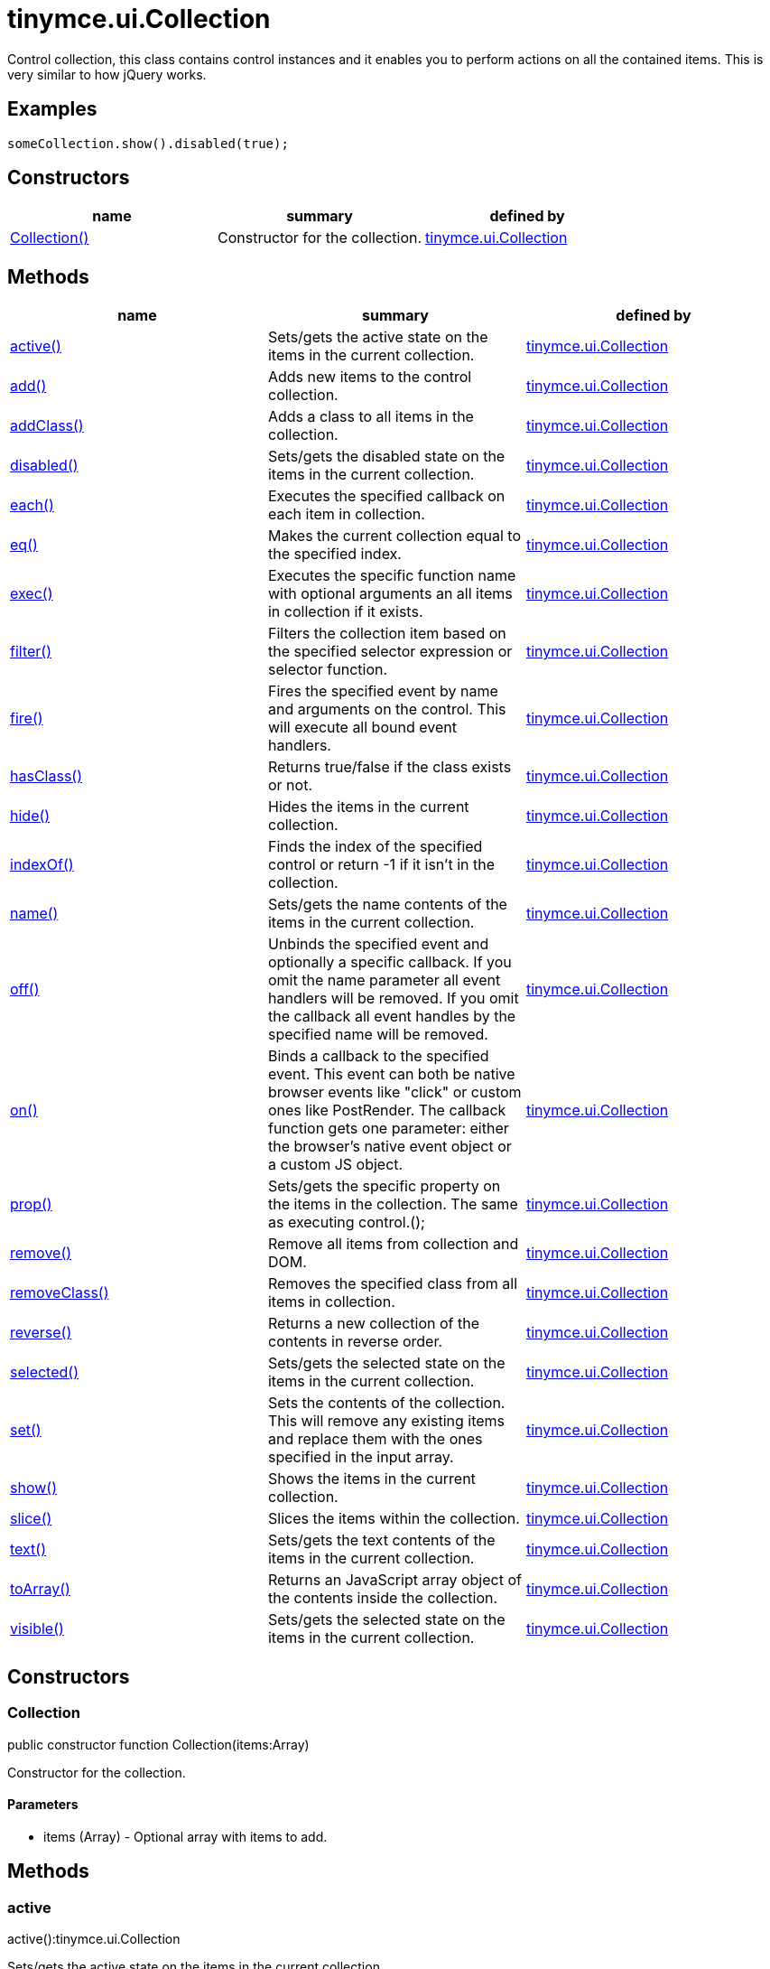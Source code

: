 = tinymce.ui.Collection

Control collection, this class contains control instances and it enables you to perform actions on all the contained items. This is very similar to how jQuery works.

[[examples]]
== Examples

[source,prettyprint]
----
someCollection.show().disabled(true);
----

[[constructors]]
== Constructors

[cols=",,",options="header",]
|===
|name |summary |defined by
|link:#collection[Collection()] |Constructor for the collection. |link:/docs-4x/api/tinymce.ui/tinymce.ui.collection[tinymce.ui.Collection]
|===

[[methods]]
== Methods

[cols=",,",options="header",]
|===
|name |summary |defined by
|link:#active[active()] |Sets/gets the active state on the items in the current collection. |link:/docs-4x/api/tinymce.ui/tinymce.ui.collection[tinymce.ui.Collection]
|link:#add[add()] |Adds new items to the control collection. |link:/docs-4x/api/tinymce.ui/tinymce.ui.collection[tinymce.ui.Collection]
|link:#addclass[addClass()] |Adds a class to all items in the collection. |link:/docs-4x/api/tinymce.ui/tinymce.ui.collection[tinymce.ui.Collection]
|link:#disabled[disabled()] |Sets/gets the disabled state on the items in the current collection. |link:/docs-4x/api/tinymce.ui/tinymce.ui.collection[tinymce.ui.Collection]
|link:#each[each()] |Executes the specified callback on each item in collection. |link:/docs-4x/api/tinymce.ui/tinymce.ui.collection[tinymce.ui.Collection]
|link:#eq[eq()] |Makes the current collection equal to the specified index. |link:/docs-4x/api/tinymce.ui/tinymce.ui.collection[tinymce.ui.Collection]
|link:#exec[exec()] |Executes the specific function name with optional arguments an all items in collection if it exists. |link:/docs-4x/api/tinymce.ui/tinymce.ui.collection[tinymce.ui.Collection]
|link:#filter[filter()] |Filters the collection item based on the specified selector expression or selector function. |link:/docs-4x/api/tinymce.ui/tinymce.ui.collection[tinymce.ui.Collection]
|link:#fire[fire()] |Fires the specified event by name and arguments on the control. This will execute all bound event handlers. |link:/docs-4x/api/tinymce.ui/tinymce.ui.collection[tinymce.ui.Collection]
|link:#hasclass[hasClass()] |Returns true/false if the class exists or not. |link:/docs-4x/api/tinymce.ui/tinymce.ui.collection[tinymce.ui.Collection]
|link:#hide[hide()] |Hides the items in the current collection. |link:/docs-4x/api/tinymce.ui/tinymce.ui.collection[tinymce.ui.Collection]
|link:#indexof[indexOf()] |Finds the index of the specified control or return -1 if it isn't in the collection. |link:/docs-4x/api/tinymce.ui/tinymce.ui.collection[tinymce.ui.Collection]
|link:#name[name()] |Sets/gets the name contents of the items in the current collection. |link:/docs-4x/api/tinymce.ui/tinymce.ui.collection[tinymce.ui.Collection]
|link:#off[off()] |Unbinds the specified event and optionally a specific callback. If you omit the name parameter all event handlers will be removed. If you omit the callback all event handles by the specified name will be removed. |link:/docs-4x/api/tinymce.ui/tinymce.ui.collection[tinymce.ui.Collection]
|link:#on[on()] |Binds a callback to the specified event. This event can both be native browser events like "click" or custom ones like PostRender. The callback function gets one parameter: either the browser's native event object or a custom JS object. |link:/docs-4x/api/tinymce.ui/tinymce.ui.collection[tinymce.ui.Collection]
|link:#prop[prop()] |Sets/gets the specific property on the items in the collection. The same as executing control.(); |link:/docs-4x/api/tinymce.ui/tinymce.ui.collection[tinymce.ui.Collection]
|link:#remove[remove()] |Remove all items from collection and DOM. |link:/docs-4x/api/tinymce.ui/tinymce.ui.collection[tinymce.ui.Collection]
|link:#removeclass[removeClass()] |Removes the specified class from all items in collection. |link:/docs-4x/api/tinymce.ui/tinymce.ui.collection[tinymce.ui.Collection]
|link:#reverse[reverse()] |Returns a new collection of the contents in reverse order. |link:/docs-4x/api/tinymce.ui/tinymce.ui.collection[tinymce.ui.Collection]
|link:#selected[selected()] |Sets/gets the selected state on the items in the current collection. |link:/docs-4x/api/tinymce.ui/tinymce.ui.collection[tinymce.ui.Collection]
|link:#set[set()] |Sets the contents of the collection. This will remove any existing items and replace them with the ones specified in the input array. |link:/docs-4x/api/tinymce.ui/tinymce.ui.collection[tinymce.ui.Collection]
|link:#show[show()] |Shows the items in the current collection. |link:/docs-4x/api/tinymce.ui/tinymce.ui.collection[tinymce.ui.Collection]
|link:#slice[slice()] |Slices the items within the collection. |link:/docs-4x/api/tinymce.ui/tinymce.ui.collection[tinymce.ui.Collection]
|link:#text[text()] |Sets/gets the text contents of the items in the current collection. |link:/docs-4x/api/tinymce.ui/tinymce.ui.collection[tinymce.ui.Collection]
|link:#toarray[toArray()] |Returns an JavaScript array object of the contents inside the collection. |link:/docs-4x/api/tinymce.ui/tinymce.ui.collection[tinymce.ui.Collection]
|link:#visible[visible()] |Sets/gets the selected state on the items in the current collection. |link:/docs-4x/api/tinymce.ui/tinymce.ui.collection[tinymce.ui.Collection]
|===

== Constructors

[[collection]]
=== Collection

public constructor function Collection(items:Array)

Constructor for the collection.

[[parameters]]
==== Parameters

* [.param-name]#items# [.param-type]#(Array)# - Optional array with items to add.

== Methods

[[active]]
=== active

active():tinymce.ui.Collection

Sets/gets the active state on the items in the current collection.

[[return-value]]
==== Return value 
anchor:returnvalue[historical anchor]

* link:/docs-4x/api/tinymce.ui/tinymce.ui.collection[[.return-type]#tinymce.ui.Collection#] - Current collection instance or active state of the first item on a get operation.

[[add]]
=== add

add(items:Array):tinymce.ui.Collection

Adds new items to the control collection.

==== Parameters

* [.param-name]#items# [.param-type]#(Array)# - Array if items to add to collection.

==== Return value

* link:/docs-4x/api/tinymce.ui/tinymce.ui.collection[[.return-type]#tinymce.ui.Collection#] - Current collection instance.

[[addclass]]
=== addClass

addClass(cls:String):tinymce.ui.Collection

Adds a class to all items in the collection.

==== Parameters

* [.param-name]#cls# [.param-type]#(String)# - Class to add to each item.

==== Return value

* link:/docs-4x/api/tinymce.ui/tinymce.ui.collection[[.return-type]#tinymce.ui.Collection#] - Current collection instance.

[[disabled]]
=== disabled

disabled():tinymce.ui.Collection

Sets/gets the disabled state on the items in the current collection.

==== Return value

* link:/docs-4x/api/tinymce.ui/tinymce.ui.collection[[.return-type]#tinymce.ui.Collection#] - Current collection instance or disabled state of the first item on a get operation.

[[each]]
=== each

each(callback:function):tinymce.ui.Collection

Executes the specified callback on each item in collection.

==== Parameters

* [.param-name]#callback# [.param-type]#(function)# - Callback to execute for each item in collection.

==== Return value

* link:/docs-4x/api/tinymce.ui/tinymce.ui.collection[[.return-type]#tinymce.ui.Collection#] - Current collection instance.

[[eq]]
=== eq

eq(index:Number):tinymce.ui.Collection

Makes the current collection equal to the specified index.

==== Parameters

* [.param-name]#index# [.param-type]#(Number)# - Index of the item to set the collection to.

==== Return value

* link:/docs-4x/api/tinymce.ui/tinymce.ui.collection[[.return-type]#tinymce.ui.Collection#] - Current collection.

[[exec]]
=== exec

exec(name:String, ...:Object):tinymce.ui.Collection

Executes the specific function name with optional arguments an all items in collection if it exists.

[[examples]]
==== Examples

[source,prettyprint]
----
collection.exec("myMethod", arg1, arg2, arg3);
----

==== Parameters

* [.param-name]#name# [.param-type]#(String)# - Name of the function to execute.
* [.param-name]#...# [.param-type]#(Object)# - Multiple arguments to pass to each function.

==== Return value

* link:/docs-4x/api/tinymce.ui/tinymce.ui.collection[[.return-type]#tinymce.ui.Collection#] - Current collection.

[[filter]]
=== filter

filter(selector:String):tinymce.ui.Collection

Filters the collection item based on the specified selector expression or selector function.

==== Parameters

* [.param-name]#selector# [.param-type]#(String)# - Selector expression to filter items by.

==== Return value

* link:/docs-4x/api/tinymce.ui/tinymce.ui.collection[[.return-type]#tinymce.ui.Collection#] - Collection containing the filtered items.

[[fire]]
=== fire

fire(name:String, args:Object):tinymce.ui.Collection

Fires the specified event by name and arguments on the control. This will execute all bound event handlers.

==== Parameters

* [.param-name]#name# [.param-type]#(String)# - Name of the event to fire.
* [.param-name]#args# [.param-type]#(Object)# - Optional arguments to pass to the event.

==== Return value

* link:/docs-4x/api/tinymce.ui/tinymce.ui.collection[[.return-type]#tinymce.ui.Collection#] - Current collection instance.

[[hasclass]]
=== hasClass

hasClass(cls:String):Boolean

Returns true/false if the class exists or not.

==== Parameters

* [.param-name]#cls# [.param-type]#(String)# - Class to check for.

==== Return value

* [.return-type]#Boolean# - true/false state if the class exists or not.

[[hide]]
=== hide

hide():tinymce.ui.Collection

Hides the items in the current collection.

==== Return value

* link:/docs-4x/api/tinymce.ui/tinymce.ui.collection[[.return-type]#tinymce.ui.Collection#] - Current collection instance.

[[indexof]]
=== indexOf

indexOf(ctrl:Control):Number

Finds the index of the specified control or return -1 if it isn't in the collection.

==== Parameters

* [.param-name]#ctrl# [.param-type]#(Control)# - Control instance to look for.

==== Return value

* [.return-type]#Number# - Index of the specified control or -1.

[[name]]
=== name

name():tinymce.ui.Collection

Sets/gets the name contents of the items in the current collection.

==== Return value

* link:/docs-4x/api/tinymce.ui/tinymce.ui.collection[[.return-type]#tinymce.ui.Collection#] - Current collection instance or name value of the first item on a get operation.

[[off]]
=== off

off(name:String, callback:function):tinymce.ui.Collection

Unbinds the specified event and optionally a specific callback. If you omit the name parameter all event handlers will be removed. If you omit the callback all event handles by the specified name will be removed.

==== Parameters

* [.param-name]#name# [.param-type]#(String)# - Optional name for the event to unbind.
* [.param-name]#callback# [.param-type]#(function)# - Optional callback function to unbind.

==== Return value

* link:/docs-4x/api/tinymce.ui/tinymce.ui.collection[[.return-type]#tinymce.ui.Collection#] - Current collection instance.

[[on]]
=== on

on(name:String, callback:String):tinymce.ui.Collection

Binds a callback to the specified event. This event can both be native browser events like "click" or custom ones like PostRender. The callback function gets one parameter: either the browser's native event object or a custom JS object.

==== Parameters

* [.param-name]#name# [.param-type]#(String)# - Name of the event to bind. For example "click".
* [.param-name]#callback# [.param-type]#(String)# - Callback function to execute once the event occurs.

==== Return value

* link:/docs-4x/api/tinymce.ui/tinymce.ui.collection[[.return-type]#tinymce.ui.Collection#] - Current collection instance.

[[prop]]
=== prop

prop(name:String, value:Object):tinymce.ui.Collection

Sets/gets the specific property on the items in the collection. The same as executing control.();

==== Parameters

* [.param-name]#name# [.param-type]#(String)# - Property name to get/set.
* [.param-name]#value# [.param-type]#(Object)# - Optional object value to set.

==== Return value

* link:/docs-4x/api/tinymce.ui/tinymce.ui.collection[[.return-type]#tinymce.ui.Collection#] - Current collection instance or value of the first item on a get operation.

[[remove]]
=== remove

remove():tinymce.ui.Collection

Remove all items from collection and DOM.

==== Return value

* link:/docs-4x/api/tinymce.ui/tinymce.ui.collection[[.return-type]#tinymce.ui.Collection#] - Current collection.

[[removeclass]]
=== removeClass

removeClass(cls:String):tinymce.ui.Collection

Removes the specified class from all items in collection.

==== Parameters

* [.param-name]#cls# [.param-type]#(String)# - Class to remove from each item.

==== Return value

* link:/docs-4x/api/tinymce.ui/tinymce.ui.collection[[.return-type]#tinymce.ui.Collection#] - Current collection instance.

[[reverse]]
=== reverse

reverse():tinymce.ui.Collection

Returns a new collection of the contents in reverse order.

==== Return value

* link:/docs-4x/api/tinymce.ui/tinymce.ui.collection[[.return-type]#tinymce.ui.Collection#] - Collection instance with reversed items.

[[selected]]
=== selected

selected():tinymce.ui.Collection

Sets/gets the selected state on the items in the current collection.

==== Return value

* link:/docs-4x/api/tinymce.ui/tinymce.ui.collection[[.return-type]#tinymce.ui.Collection#] - Current collection instance or selected state of the first item on a get operation.

[[set]]
=== set

set(items:Array):tinymce.ui.Collection

Sets the contents of the collection. This will remove any existing items and replace them with the ones specified in the input array.

==== Parameters

* [.param-name]#items# [.param-type]#(Array)# - Array with items to set into the Collection.

==== Return value

* link:/docs-4x/api/tinymce.ui/tinymce.ui.collection[[.return-type]#tinymce.ui.Collection#] - Collection instance.

[[show]]
=== show

show():tinymce.ui.Collection

Shows the items in the current collection.

==== Return value

* link:/docs-4x/api/tinymce.ui/tinymce.ui.collection[[.return-type]#tinymce.ui.Collection#] - Current collection instance.

[[slice]]
=== slice

slice(index:Number, len:Number):tinymce.ui.Collection

Slices the items within the collection.

==== Parameters

* [.param-name]#index# [.param-type]#(Number)# - Index to slice at.
* [.param-name]#len# [.param-type]#(Number)# - Optional length to slice.

==== Return value

* link:/docs-4x/api/tinymce.ui/tinymce.ui.collection[[.return-type]#tinymce.ui.Collection#] - Current collection.

[[text]]
=== text

text():tinymce.ui.Collection

Sets/gets the text contents of the items in the current collection.

==== Return value

* link:/docs-4x/api/tinymce.ui/tinymce.ui.collection[[.return-type]#tinymce.ui.Collection#] - Current collection instance or text value of the first item on a get operation.

[[toarray]]
=== toArray

toArray():Array

Returns an JavaScript array object of the contents inside the collection.

==== Return value

* [.return-type]#Array# - Array with all items from collection.

[[visible]]
=== visible

visible():tinymce.ui.Collection

Sets/gets the selected state on the items in the current collection.

==== Return value

* link:/docs-4x/api/tinymce.ui/tinymce.ui.collection[[.return-type]#tinymce.ui.Collection#] - Current collection instance or visible state of the first item on a get operation.
